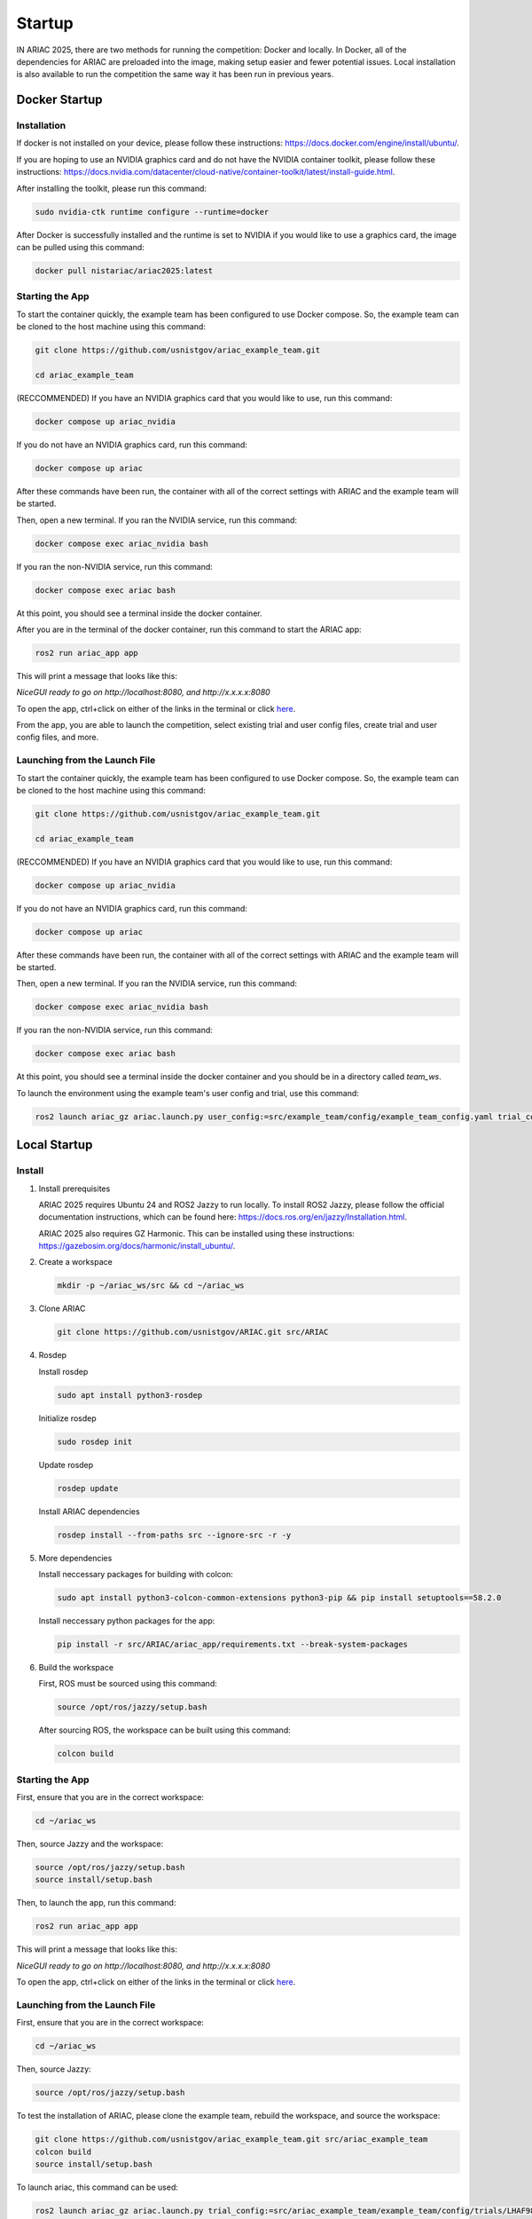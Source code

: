 .. _STARTUP:

=======
Startup
=======

IN ARIAC 2025, there are two methods for running the competition: Docker and locally. In Docker, all of the dependencies for ARIAC are preloaded into the image, making setup easier and fewer potential issues. Local installation is also available to run the competition the same way it has been run in previous years.

--------------
Docker Startup
--------------

Installation
^^^^^^^^^^^^

If docker is not installed on your device, please follow these instructions: `https://docs.docker.com/engine/install/ubuntu/ <https://docs.docker.com/engine/install/ubuntu/>`_.

If you are hoping to use an NVIDIA graphics card and do not have the NVIDIA container toolkit, please follow these instructions: `https://docs.nvidia.com/datacenter/cloud-native/container-toolkit/latest/install-guide.html <https://docs.nvidia.com/datacenter/cloud-native/container-toolkit/latest/install-guide.html>`_.

After installing the toolkit, please run this command:

.. code-block:: bash

   sudo nvidia-ctk runtime configure --runtime=docker

After Docker is successfully installed and the runtime is set to NVIDIA if you would like to use a graphics card, the image can be pulled using this command:

.. code-block:: bash

   docker pull nistariac/ariac2025:latest

Starting the App
^^^^^^^^^^^^^^^^
To start the container quickly, the example team has been configured to use Docker compose. So, the example team can be cloned to the host machine using this command:

.. code-block:: bash

   git clone https://github.com/usnistgov/ariac_example_team.git

   cd ariac_example_team

(RECCOMMENDED) If you have an NVIDIA graphics card that you would like to use, run this command:

.. code-block:: bash

   docker compose up ariac_nvidia

If you do not have an NVIDIA graphics card, run this command:

.. code-block:: bash

   docker compose up ariac

After these commands have been run, the container with all of the correct settings with ARIAC and the example team will be started.

Then, open a new terminal. If you ran the NVIDIA service, run this command:

.. code-block:: bash

   docker compose exec ariac_nvidia bash

If you ran the non-NVIDIA service, run this command:

.. code-block:: bash

   docker compose exec ariac bash
   
At this point, you should see a terminal inside the docker container.

After you are in the terminal of the docker container, run this command to start the ARIAC app:

.. code-block:: bash

   ros2 run ariac_app app

This will print a message that looks like this:

`NiceGUI ready to go on http://localhost:8080, and http://x.x.x.x:8080`

To open the app, ctrl+click on either of the links in the terminal or click `here <http://localhost:8080>`_.

From the app, you are able to launch the competition, select existing trial and user config files, create trial and user config files, and more.

Launching from the Launch File
^^^^^^^^^^^^^^^^^^^^^^^^^^^^^^

To start the container quickly, the example team has been configured to use Docker compose. So, the example team can be cloned to the host machine using this command:

.. code-block:: bash

   git clone https://github.com/usnistgov/ariac_example_team.git

   cd ariac_example_team

(RECCOMMENDED) If you have an NVIDIA graphics card that you would like to use, run this command:

.. code-block:: bash

   docker compose up ariac_nvidia

If you do not have an NVIDIA graphics card, run this command:

.. code-block:: bash

   docker compose up ariac

After these commands have been run, the container with all of the correct settings with ARIAC and the example team will be started.

Then, open a new terminal. If you ran the NVIDIA service, run this command:

.. code-block:: bash

   docker compose exec ariac_nvidia bash

If you ran the non-NVIDIA service, run this command:

.. code-block:: bash

   docker compose exec ariac bash
   
At this point, you should see a terminal inside the docker container and you should be in a directory called `team_ws`.

To launch the environment using the example team's user config and trial, use this command:

.. code-block:: bash

   ros2 launch ariac_gz ariac.launch.py user_config:=src/example_team/config/example_team_config.yaml trial_config:=src/example_team/config/trials/LHAF9835.yaml

-------------
Local Startup
-------------

Install
^^^^^^^

1. Install prerequisites

   ARIAC 2025 requires Ubuntu 24 and ROS2 Jazzy to run locally. To install ROS2 Jazzy, please follow the official documentation instructions, which can be found here: `https://docs.ros.org/en/jazzy/Installation.html <https://docs.ros.org/en/jazzy/Installation.html>`_.

   ARIAC 2025 also requires GZ Harmonic. This can be installed using these instructions: `https://gazebosim.org/docs/harmonic/install_ubuntu/ <https://gazebosim.org/docs/harmonic/install_ubuntu/>`_.

2. Create a workspace

   .. code-block:: bash

      mkdir -p ~/ariac_ws/src && cd ~/ariac_ws

3. Clone ARIAC

   .. code-block:: bash

      git clone https://github.com/usnistgov/ARIAC.git src/ARIAC

4. Rosdep

   Install rosdep

   .. code-block:: bash

      sudo apt install python3-rosdep
   
   Initialize rosdep

   .. code-block:: bash

      sudo rosdep init
   
   Update rosdep
   
   .. code-block:: bash

      rosdep update

   Install ARIAC dependencies

   .. code-block:: bash

      rosdep install --from-paths src --ignore-src -r -y
   
5. More dependencies

   Install neccessary packages for building with colcon:

   .. code-block:: bash

      sudo apt install python3-colcon-common-extensions python3-pip && pip install setuptools==58.2.0

   Install neccessary python packages for the app:

   .. code-block:: bash

      pip install -r src/ARIAC/ariac_app/requirements.txt --break-system-packages
   
6. Build the workspace

   First, ROS must be sourced using this command:

   .. code-block:: bash

      source /opt/ros/jazzy/setup.bash
   
   After sourcing ROS, the workspace can be built using this command:

   .. code-block:: bash

      colcon build

Starting the App
^^^^^^^^^^^^^^^^
First, ensure that you are in the correct workspace:

.. code-block:: bash
   
   cd ~/ariac_ws

Then, source Jazzy and the workspace:

.. code-block:: bash

   source /opt/ros/jazzy/setup.bash
   source install/setup.bash

Then, to launch the app, run this command:

.. code-block:: bash

   ros2 run ariac_app app

This will print a message that looks like this:

`NiceGUI ready to go on http://localhost:8080, and http://x.x.x.x:8080`

To open the app, ctrl+click on either of the links in the terminal or click `here <http://localhost:8080>`_.

Launching from the Launch File
^^^^^^^^^^^^^^^^^^^^^^^^^^^^^^

First, ensure that you are in the correct workspace:

.. code-block:: bash
   
   cd ~/ariac_ws

Then, source Jazzy:

.. code-block:: bash

   source /opt/ros/jazzy/setup.bash

To test the installation of ARIAC, please clone the example team, rebuild the workspace, and source the workspace:

.. code-block:: bash

   git clone https://github.com/usnistgov/ariac_example_team.git src/ariac_example_team
   colcon build
   source install/setup.bash

To launch ariac, this command can be used:

.. code-block:: bash

   ros2 launch ariac_gz ariac.launch.py trial_config:=src/ariac_example_team/example_team/config/trials/LHAF9835.yaml user_config:=src/ariac_example_team/example_team/config/example_team_config.yaml

